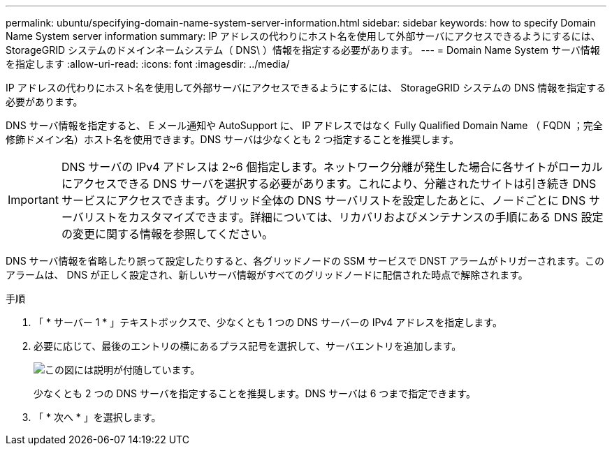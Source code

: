 ---
permalink: ubuntu/specifying-domain-name-system-server-information.html 
sidebar: sidebar 
keywords: how to specify Domain Name System server information 
summary: IP アドレスの代わりにホスト名を使用して外部サーバにアクセスできるようにするには、 StorageGRID システムのドメインネームシステム（ DNS\ ）情報を指定する必要があります。 
---
= Domain Name System サーバ情報を指定します
:allow-uri-read: 
:icons: font
:imagesdir: ../media/


[role="lead"]
IP アドレスの代わりにホスト名を使用して外部サーバにアクセスできるようにするには、 StorageGRID システムの DNS 情報を指定する必要があります。

DNS サーバ情報を指定すると、 E メール通知や AutoSupport に、 IP アドレスではなく Fully Qualified Domain Name （ FQDN ；完全修飾ドメイン名）ホスト名を使用できます。DNS サーバは少なくとも 2 つ指定することを推奨します。


IMPORTANT: DNS サーバの IPv4 アドレスは 2~6 個指定します。ネットワーク分離が発生した場合に各サイトがローカルにアクセスできる DNS サーバを選択する必要があります。これにより、分離されたサイトは引き続き DNS サービスにアクセスできます。グリッド全体の DNS サーバリストを設定したあとに、ノードごとに DNS サーバリストをカスタマイズできます。詳細については、リカバリおよびメンテナンスの手順にある DNS 設定の変更に関する情報を参照してください。

DNS サーバ情報を省略したり誤って設定したりすると、各グリッドノードの SSM サービスで DNST アラームがトリガーされます。このアラームは、 DNS が正しく設定され、新しいサーバ情報がすべてのグリッドノードに配信された時点で解除されます。

.手順
. 「 * サーバー 1 * 」テキストボックスで、少なくとも 1 つの DNS サーバーの IPv4 アドレスを指定します。
. 必要に応じて、最後のエントリの横にあるプラス記号を選択して、サーバエントリを追加します。
+
image::../media/9_gmi_installer_dns_page.gif[この図には説明が付随しています。]

+
少なくとも 2 つの DNS サーバを指定することを推奨します。DNS サーバは 6 つまで指定できます。

. 「 * 次へ * 」を選択します。

